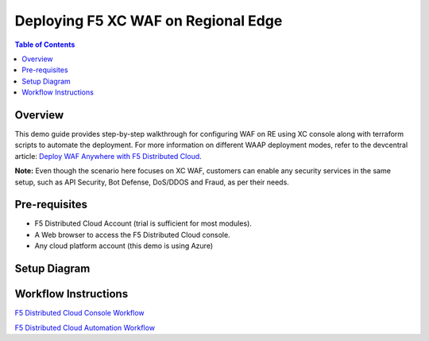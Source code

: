 Deploying F5 XC WAF on Regional Edge
======================================

.. contents:: Table of Contents

Overview
#########
This demo guide provides step-by-step walkthrough for configuring WAF on RE using XC console along with terraform scripts to automate the deployment. For more information on different WAAP deployment modes, refer to the devcentral article: `Deploy WAF Anywhere with F5
Distributed Cloud <https://community.f5.com/t5/technical-articles/deploy-waf-anywhere-with-f5-distributed-cloud/ta-p/313079>`__.

**Note:** Even though the scenario here focuses on XC WAF, customers can enable any security services in the same setup, such as API Security, Bot Defense, DoS/DDOS and Fraud, as per their needs.

Pre-requisites
#################

- F5 Distributed Cloud Account (trial is sufficient for most modules).
- A Web browser to access the F5 Distributed Cloud console.
- Any cloud platform account (this demo is using Azure)

Setup Diagram
################

.. figure:: assets/test-setup.png

Workflow Instructions
######################

`F5 Distributed Cloud Console Workflow <./xc-console-demo-guide.rst>`__

`F5 Distributed Cloud Automation Workflow <./automation-demo-guide.rst>`__


